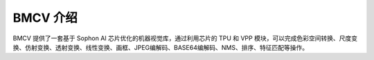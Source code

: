 BMCV 介绍
=========

BMCV 提供了一套基于 Sophon AI 芯片优化的机器视觉库，通过利用芯片的 TPU 和 VPP 模块，可以完成色彩空间转换、尺度变换、仿射变换、透射变换、线性变换、画框、JPEG编解码、BASE64编解码、NMS、排序、特征匹配等操作。
